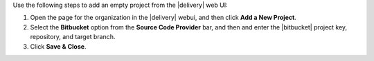 .. The contents of this file may be included in multiple topics (using the includes directive).
.. The contents of this file should be modified in a way that preserves its ability to appear in multiple topics.


Use the following steps to add an empty project from the |delivery| web UI:

#. Open the page for the organization in the |delivery| webui, and then click **Add a New Project**.
#. Select the **Bitbucket** option from the **Source Code Provider** bar, and then and enter the |bitbucket| project key, repository, and target branch.
#. Click **Save & Close**.
